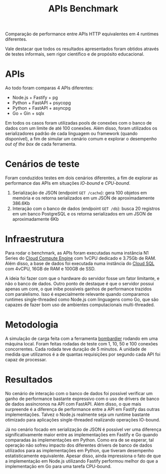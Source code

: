 #+title:APIs Benchmark
Comparação de performance entre APIs HTTP equivalentes em 4 runtimes diferentes.

Vale destacar que todos os resultados apresentados foram obtidos através de testes informais, sem rigor científico e de propósito educacional.
* APIs
Ao todo foram comparas 4 APIs diferentes:

- Node.js + Fastify + pg
- Python + FastAPI + psycopg
- Python + FastAPI + asyncpg
- Go + Gin + sqlx

Em todos os casos foram utilizadas pools de conexões com o banco de dados com um limite de até 100 conexões. Além disso, foram utilizados os serializadores padrão de cada linguagem ou framework (quando disponível), a fim de simular um cenário comum e explorar o desempenho /out of the box/ de cada ferramenta.
* Cenários de teste
Foram conduzidos testes em dois cenários diferentes, a fim de explorar as performance das APIs em situações /IO-bound/ e /CPU-bound/.

1. Serialização de JSON (endpoint =GET /cache=): gera 100 objetos em memória e os retorna serializados em um JSON de aproximadamente 386.6Kb
2. Interação com o banco de dados (endpoint =GET /db=): busca 20 registros em um banco PostgreSQL e os retorna serializados em um JSON de aproximadamente 6Kb
* Infraestrutura
Para rodar o benchmark, as APIs foram executadas numa instância N1 Series do [[https://cloud.google.com/compute][Cloud Compute Engine]] com 1vCPU dedicado e 3.75Gb de RAM. Além disso, a base de dados foi executada numa instância do [[https://cloud.google.com/sql][Cloud SQL]] com 4vCPU, 16GB de RAM e 100GB de SSD.

A ideia foi fazer com que o hardware do servidor fosse um fator limitante, e não o banco de dados. Outro ponto de destaque é que o servidor possui apenas um core, o que inibe possíveis ganhos de performance trazidos com paralelismo. Isso é especialmente relevante quando comparamos runtimes single-threaded como Node.js com linguagens como Go, que são capazes de fazer bom uso de ambientes computacionais multi-threaded.
* Metodologia
A simulação de carga feita com a ferramenta [[https://github.com/codesenberg/bombardier][bombardier]] rodando em uma máquina local. Foram feitas rodadas de teste com 1, 10, 50 e 100 conexões concorrentes. Cada rodada teve duração de 5 minutos. A unidade de medida que utilizamos é a de quantas requisições por segundo cada API foi capaz de processar.
* Resultados
No cenário de interação com o banco de dados foi possível verificar um ganho de performance bastante expressivo com o uso de drivers de banco de dados assíncronos na API com FastAPI. Além disso, o que mais surpreende é a diferença de performance entre a API em Fastify das outras implementações. Talvez o Node.js realmente seja um runtime bastante otimizado para aplicações single-threaded realizando operações IO-bound.

#+caption: Gráfico com a comparação de desempenho entre as APIs nos 4 diferentes runtimes para a rota GET /db.
#+attr_org: :width 500
[[file:assets/db.png]]

Já no cenário focado em serialização de JSON é possível ver uma diferença significativamente maior entre as implementações em Fastify e Go quando comparadas às implementações em Python. Como era de se esperar, tal operação não sofreu impacto dos diferentes drivers de banco de dados utilizados para as implementações em Python, que tiveram desempenho estatisticamente equivalente. Apesar disso, ainda impressiona o fato de que a implementação em Node.js utilizando Fastify performou melhor do que a implementação em Go para uma tarefa CPU-bound.

#+caption: Gráfico com a comparação de desempenho entre as APIs nos 4 diferentes runtimes para a rota GET /cache.
#+attr_org: :width 500
[[file:assets/cache.png]]
